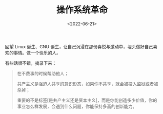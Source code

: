 #+TITLE: 操作系统革命
#+DATE: <2022-06-21>
#+TAGS[]: 纪录片

回望 Linux 诞生、GNU
诞生，让自己沉浸在那份喜悦与激动中，埋头做好自己喜欢的事情。做一个快乐的人。

有些话很不错，摘录下来：

#+BEGIN_QUOTE
  在不费事的时候帮助他人；

  共产主义是强迫人共享的意识形态，如果你不共享，就会被投入监狱或者被杀掉；

  重要的不是标签[是共产主义还是资本主义]，而是你能创造多少价值，你的事业怎么样发展，会遇到什么问题，你能保持多高的创新能力。
#+END_QUOTE
